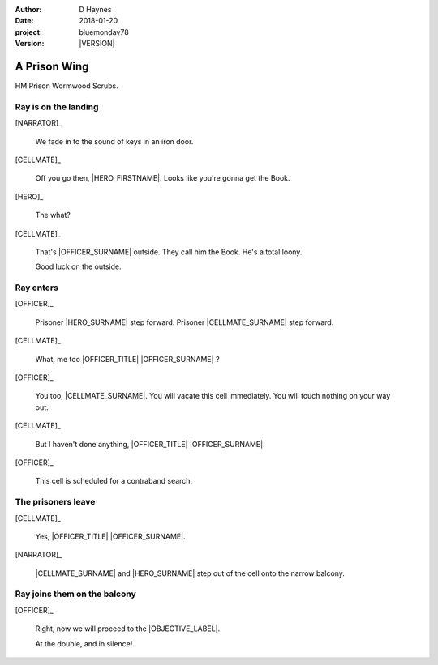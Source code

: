 ..  This is a Turberfield dialogue file (reStructuredText).
    Scene ~~
    Shot --

.. |VERSION| property:: bluemonday78.story.version

:author: D Haynes
:date: 2018-01-20
:project: bluemonday78
:version: |VERSION|

.. entity:: NARRATOR
   :types: bluemonday78.types.Narrator

.. entity:: OFFICER
   :types: bluemonday78.types.PrisonOfficer
   :states: bluemonday78.types.Spot.w12_ducane_prison_wing

   A Prison Officer. We first meet him on the day he retires.

    * Focused and conscientious
    * Bruised by too many years in the service
    * Often upset by inefficiency and lack of structure

.. entity:: CELLMATE
   :types: bluemonday78.types.Prisoner

   A small-time offender in his mid forties.

.. entity:: HERO
   :types: bluemonday78.types.Player
   :states: bluemonday78.types.Spot.w12_ducane_prison_wing
            197801160800

   The player entity.

.. entity:: OBJECTIVE
   :types: bluemonday78.types.Location
   :states: bluemonday78.types.Spot.w12_ducane_prison_release

.. entity:: HERE
   :types: bluemonday78.types.Location
   :states: bluemonday78.types.Spot.w12_ducane_prison_wing

A Prison Wing
~~~~~~~~~~~~~

HM Prison Wormwood Scrubs.


Ray is on the landing
---------------------

.. fx:: bluemonday78 DSCF0433.jpg
   :offset: 0
   :duration: 30
   :loop: 1

[NARRATOR]_

    We fade in to the sound of keys in an iron door.

[CELLMATE]_

    Off you go then, |HERO_FIRSTNAME|. Looks like you're gonna get the Book.

[HERO]_

    The what?

[CELLMATE]_

    That's |OFFICER_SURNAME| outside. They call him the Book.
    He's a total loony.

    Good luck on the outside.

Ray enters
----------

[OFFICER]_

    Prisoner |HERO_SURNAME| step forward. Prisoner |CELLMATE_SURNAME| step forward.

[CELLMATE]_

    What, me too |OFFICER_TITLE| |OFFICER_SURNAME| ?

[OFFICER]_

    You too, |CELLMATE_SURNAME|. You will vacate this cell immediately. You will
    touch nothing on your way out.

[CELLMATE]_

    But I haven't done anything, |OFFICER_TITLE| |OFFICER_SURNAME|.

[OFFICER]_

    This cell is scheduled for a contraband search.

The prisoners leave
-------------------

[CELLMATE]_

    Yes, |OFFICER_TITLE| |OFFICER_SURNAME|.

[NARRATOR]_

    |CELLMATE_SURNAME| and |HERO_SURNAME| step out of the cell onto the narrow
    balcony.

Ray joins them on the balcony
-----------------------------

[OFFICER]_

    Right, now we will proceed to the |OBJECTIVE_LABEL|.

    At the double, and in silence!

.. memory:: 197801160805
   :subject: HERO

   |HERO_FIRSTNAME| |HERO_SURNAME| gets out of Prison today.

.. property:: OFFICER.state bluemonday78.types.Spot.w12_ducane_prison_release
.. property:: CELLMATE.state bluemonday78.types.Spot.w12_ducane_prison_visiting
.. property:: HERO.state bluemonday78.types.Spot.w12_ducane_prison_release
.. property:: OBJECTIVE.state bluemonday78.types.Page.opened
.. property:: HERE.state bluemonday78.types.Page.closed

.. |OBJECTIVE_LABEL| property:: OBJECTIVE.label
.. |OFFICER_TITLE| property:: OFFICER.name.title
.. |OFFICER_SURNAME| property:: OFFICER.name.surname
.. |CELLMATE_FIRSTNAME| property:: CELLMATE.name.firstname
.. |CELLMATE_SURNAME| property:: CELLMATE.name.surname
.. |HERO_TITLE| property:: HERO.name.title
.. |HERO_FIRSTNAME| property:: HERO.name.firstname
.. |HERO_SURNAME| property:: HERO.name.surname
